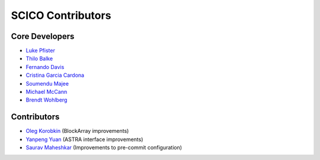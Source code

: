 SCICO Contributors
------------------


.. raw:: html

    <style type='text/css'>
    div.document ul blockquote {
       margin-bottom: 8px !important;
    }
    div.document li > p {
       margin-bottom: 4px !important;
    }
    div.document ul > li {
      list-style: square outside !important;
      margin-left: 1em !important;
    }
    section {
      padding-bottom: 1em;
    }
    ul {
      margin-bottom: 1em;
    }
    </style>


Core Developers
===============

- `Luke Pfister <https://github.com/lukepfister>`_
- `Thilo Balke <https://github.com/tbalke>`_
- `Fernando Davis <https://github.com/FernandoDavis>`_
- `Cristina Garcia Cardona <https://github.com/crstngc>`_
- `Soumendu Majee <https://github.com/smajee>`_
- `Michael McCann <https://github.com/Michael-T-McCann>`_
- `Brendt Wohlberg <https://github.com/bwohlberg>`_


Contributors
============

- `Oleg Korobkin <https://github.com/korobkin>`_ (BlockArray improvements)
- `Yanpeng Yuan <https://github.com/yanpeng7>`_ (ASTRA interface improvements)
- `Saurav Maheshkar <https://github.com/SauravMaheshkar>`_ (Improvements to pre-commit configuration)
